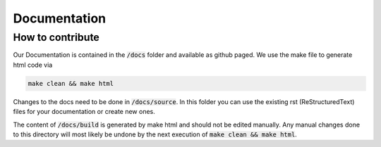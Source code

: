 Documentation
#################################

How to contribute
---------------------------------

Our Documentation is contained in the :code:`/docs` folder and available as github paged. We use the make file to generate html code via 

.. code-block:: bash
   
    make clean && make html

Changes to the docs need to be done in :code:`/docs/source`. In this folder you can use the existing rst (ReStructuredText) files for your documentation or create new ones.

The content of :code:`/docs/build` is generated by make html and should not be edited manually. Any manual changes done to this directory will most likely be undone by the next execution of :code:`make clean && make html`. 
